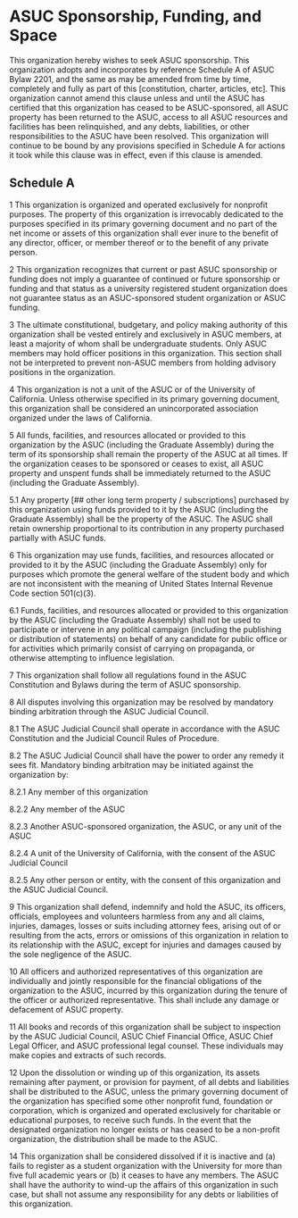 * ASUC Sponsorship, Funding, and Space

This organization hereby wishes to seek ASUC sponsorship.
This organization adopts and incorporates by reference Schedule A of ASUC Bylaw 2201, and the same as may be amended from time by time, completely and fully as part of this [constitution, charter, articles, etc].
This organization cannot amend this clause unless and until the ASUC has certified that this organization has ceased to be ASUC-sponsored, all ASUC property has been returned to the ASUC, access to all ASUC resources and facilities has been relinquished, and any debts, liabilities, or other responsibilities to the ASUC have been resolved.
This organization will continue to be bound by any provisions specified in Schedule A for actions it took while this clause was in effect, even if this clause is amended.

** Schedule A

1 This organization is organized and operated exclusively for nonprofit purposes.
The property of this organization is irrevocably dedicated to the purposes specified in its primary governing document and no part of the net income or assets of this organization shall ever inure to the benefit of any director, officer, or member thereof or to the benefit of any private person.

2 This organization recognizes that current or past ASUC sponsorship or funding does not imply a guarantee of continued or future sponsorship or funding and that status as a university registered student organization does not guarantee status as an ASUC-sponsored student organization or ASUC funding.

3 The ultimate constitutional, budgetary, and policy making authority of this organization shall be vested entirely and exclusively in ASUC members, at least a majority of whom shall be undergraduate students.
Only ASUC members may hold officer positions in this organization.
This section shall not be interpreted to prevent non-ASUC members from holding advisory positions in the organization.

4 This organization is not a unit of the ASUC or of the University of California.
Unless otherwise specified in its primary governing document, this organization shall be considered an unincorporated association organized under the laws of California.

5 All funds, facilities, and resources allocated or provided to this organization by the ASUC (including the Graduate Assembly) during the term of its sponsorship shall remain the property of the ASUC at all times.
If the organization ceases to be sponsored or ceases to exist, all ASUC property and unspent funds shall be immediately returned to the ASUC (including the Graduate Assembly).

5.1 Any property [## other long term property / subscriptions] purchased by this organization using funds provided to it by the ASUC (including the Graduate Assembly) shall be the property of the ASUC.
The ASUC shall retain ownership proportional to its contribution in any property purchased partially with ASUC funds.

6 This organization may use funds, facilities, and resources allocated or provided to it by the ASUC (including the Graduate Assembly) only for purposes which promote the general welfare of the student body and which are not inconsistent with the meaning of United States Internal Revenue Code section 501(c)(3).

6.1 Funds, facilities, and resources allocated or provided to this organization by the ASUC (including the Graduate Assembly) shall not be used to participate or intervene in any political campaign (including the publishing or distribution of statements) on behalf of any candidate for public office or for activities which primarily consist of carrying on propaganda, or otherwise attempting to influence legislation.

7 This organization shall follow all regulations found in the ASUC Constitution and Bylaws during the term of ASUC sponsorship.

8 All disputes involving this organization may be resolved by mandatory binding arbitration through the ASUC Judicial Council.

8.1 The ASUC Judicial Council shall operate in accordance with the ASUC Constitution and the Judicial Council Rules of Procedure.

8.2 The ASUC Judicial Council shall have the power to order any remedy it sees fit.
Mandatory binding arbitration may be initiated against the organization by:

8.2.1 Any member of this organization

8.2.2 Any member of the ASUC

8.2.3 Another ASUC-sponsored organization, the ASUC, or any unit of the ASUC

8.2.4 A unit of the University of California, with the consent of the ASUC Judicial Council

8.2.5 Any other person or entity, with the consent of this organization and the ASUC Judicial Council.

9 This organization shall defend, indemnify and hold the ASUC, its officers, officials, employees and volunteers harmless from any and all claims, injuries, damages, losses or suits including attorney fees, arising out of or resulting from the acts, errors or omissions of this organization in relation to its relationship with the ASUC, except for injuries and damages caused by the sole negligence of the ASUC.

10 All officers and authorized representatives of this organization are individually and jointly responsible for the financial obligations of the organization to the ASUC, incurred by this organization during the tenure of the officer or authorized representative.
This shall include any damage or defacement of ASUC property.

11 All books and records of this organization shall be subject to inspection by the ASUC Judicial Council, ASUC Chief Financial Office, ASUC Chief Legal Officer, and ASUC professional legal counsel.
These individuals may make copies and extracts of such records.

12 Upon the dissolution or winding up of this organization, its assets remaining after payment, or provision for payment, of all debts and liabilities shall be distributed to the ASUC, unless the primary governing document of the organization has specified some other nonprofit fund, foundation or corporation, which is organized and operated exclusively for charitable or educational purposes, to receive such funds.
In the event that the designated organization no longer exists or has ceased to be a non-profit organization, the distribution shall be made to the ASUC.

14 This organization shall be considered dissolved if it is inactive and (a) fails to register as a student organization with the University for more than five full academic years or (b) it ceases to have any members.
The ASUC shall have the authority to wind-up the affairs of this organization in such case, but shall not assume any responsibility for any debts or liabilities of this organization.

